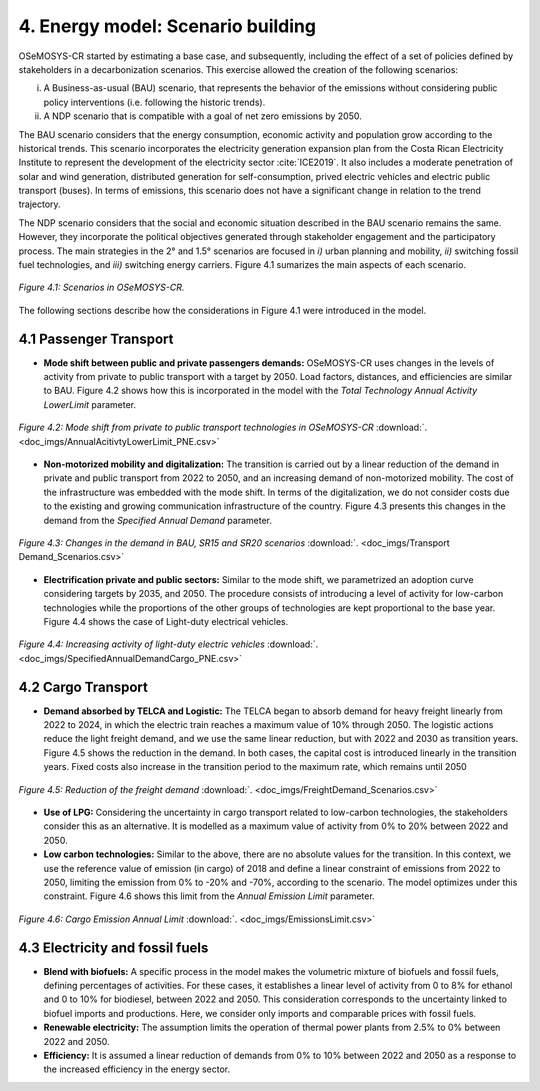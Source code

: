 


4. Energy model: Scenario building
=======================================

OSeMOSYS-CR started by estimating a base case, and subsequently, including the effect of a set of policies defined by stakeholders in a decarbonization scenarios. This exercise allowed the creation of the following scenarios: 

(i) A Business-as-usual (BAU) scenario, that represents the behavior of the emissions without considering public policy interventions (i.e. following the historic trends). 
(ii) A NDP scenario that is compatible with a goal of net zero emissions by 2050.

The BAU scenario considers that the energy consumption, economic activity and population grow according to the historical trends. This scenario incorporates the electricity generation expansion plan from the Costa Rican Electricity Institute to represent the development of the electricity sector :cite:`ICE2019`. It also includes a moderate penetration of solar and wind generation, distributed generation for self-consumption, prived electric vehicles and electric public transport (buses). In terms of emissions, this scenario does not have a significant change in relation to the trend trajectory. 

The NDP scenario considers that the social and economic situation described in the BAU scenario remains the same. However, they incorporate the political objectives generated through stakeholder engagement and the participatory process. The main strategies in the 2° and 1.5° scenarios are focused in *i)* urban planning and mobility, *ii)* switching fossil fuel technologies, and *iii)* switching energy carriers. Figure 4.1 sumarizes the main aspects of each scenario. 

.. figure:: img/Scenarios.PNG
   :align:   center
   :width:   700 px
   
   *Figure 4.1: Scenarios in OSeMOSYS-CR.*
   
The following sections describe how the considerations in Figure 4.1 were introduced in the model. 
 
4.1 Passenger Transport
+++++++++

* **Mode shift between public and private passengers demands:** OSeMOSYS-CR uses changes in the levels of activity from private to public transport with a target by 2050. Load factors, distances, and efficiencies are similar to BAU. Figure 4.2 shows how this is incorporated in the model with the *Total Technology Annual Activity LowerLimit* parameter. 

.. figure:: img/AnnualAcitivtyLowerLimit_ModeShift_PNE.png
   :align:   center
   :width:   700 px
   
   *Figure 4.2: Mode shift from private to public transport technologies in OSeMOSYS-CR* :download:`. <doc_imgs/AnnualAcitivtyLowerLimit_PNE.csv>`

* **Non-motorized mobility and digitalization:** The transition is carried out by a linear reduction of the demand in private and public transport from 2022 to 2050, and an increasing demand of non-motorized mobility. The cost of the infrastructure was embedded with the mode shift. In terms of the digitalization, we do not consider costs due to the existing and growing communication infrastructure of the country. Figure 4.3 presents this changes in the demand from the *Specified Annual Demand* parameter. 

.. figure:: img/SpecifiedAnnualDemand_PNE_Transports.png
   :align:   center
   :width:   700 px
   
   *Figure 4.3: Changes in the demand in BAU, SR15 and SR20 scenarios* :download:`. <doc_imgs/Transport Demand_Scenarios.csv>`

* **Electrification private and public sectors:** Similar to the mode shift, we parametrized an adoption curve considering targets by 2035, and 2050. The procedure consists of introducing a level of activity for low-carbon technologies while the proportions of the other groups of technologies are kept proportional to the base year. Figure 4.4 shows the case of Light-duty electrical vehicles.

.. figure:: img/SpecifiedAnnualDemandCargo_PNE.png
   :align:   center
   :width:   700 px
   
   *Figure 4.4: Increasing activity of light-duty electric vehicles* :download:`. <doc_imgs/SpecifiedAnnualDemandCargo_PNE.csv>`

4.2 Cargo Transport
+++++++++

* **Demand absorbed by TELCA and Logistic:** The TELCA began to absorb demand for heavy freight linearly from 2022 to 2024, in which the electric train reaches a maximum value of 10% through 2050. The logistic actions reduce the light freight demand, and we use the same linear reduction, but with 2022 and 2030 as transition years. Figure 4.5 shows the reduction in the demand. In both cases, the capital cost is introduced linearly in the transition years. Fixed costs also increase in the transition period to the maximum rate, which remains until 2050      

.. figure:: img/ActivityElectricLighduty.png
   :align:   center
   :width:   700 px
   
   *Figure 4.5: Reduction of the freight demand* :download:`. <doc_imgs/FreightDemand_Scenarios.csv>`

* **Use of LPG:** Considering the uncertainty in cargo transport related to low-carbon technologies, the stakeholders consider this as an alternative. It is modelled as a maximum value of activity from 0% to 20% between 2022 and 2050.

* **Low carbon technologies:** Similar to the above, there are no absolute values for the transition. In this context, we use the reference value of emission (in cargo) of 2018 and define a linear constraint of emissions from 2022 to 2050, limiting the emission from 0% to -20% and -70%, according to the scenario. The model optimizes under this constraint. Figure 4.6 shows this limit from the *Annual Emission Limit* parameter. 

.. figure:: img/FreightDemandReduction.png
   :align:   center
   :width:   700 px
   
   *Figure 4.6: Cargo Emission Annual Limit* :download:`. <doc_imgs/EmissionsLimit.csv>`
   
4.3 Electricity and fossil fuels
+++++++++

* **Blend with biofuels:** A specific process in the model makes the volumetric mixture of biofuels and fossil fuels, defining percentages of activities. For these cases, it establishes a linear level of activity from 0 to 8% for ethanol and 0 to 10% for biodiesel, between 2022 and 2050. This consideration corresponds to the uncertainty linked to biofuel imports and productions. Here, we consider only imports and comparable prices with fossil fuels.

* **Renewable electricity:** The assumption limits the operation of thermal power plants from 2.5% to 0% between 2022 and 2050.  

* **Efficiency:** It is assumed a linear reduction of demands from 0% to 10% between 2022 and 2050 as a response to the increased efficiency in the energy sector. 
